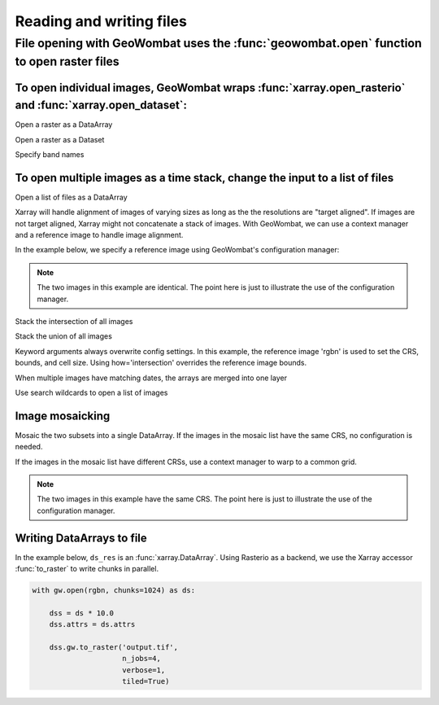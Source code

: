 .. _io:

Reading and writing files
=========================

File opening with GeoWombat uses the :func:`geowombat.open` function to open raster files
-----------------------------------------------------------------------------------------

.. ipython:: python

    # Import GeoWombat
    import geowombat as gw

.. ipython:: python

    # Load a 4-band test image
    from geowombat.data import rgbn

.. ipython:: python

    # Load two images that partially overlap
    from geowombat.data import rgbn_suba, rgbn_subb

To open individual images, GeoWombat wraps :func:`xarray.open_rasterio` and :func:`xarray.open_dataset`:
++++++++++++++++++++++++++++++++++++++++++++++++++++++++++++++++++++++++++++++++++++++++++++++++++++++++

Open a raster as a DataArray

.. ipython:: python

    with gw.open(rgbn) as ds:
        print(ds)

Open a raster as a Dataset

.. ipython:: python

    with gw.open(rgbn, return_as='dataset') as ds:
        print(ds)

Specify band names

.. ipython:: python

    with gw.open(rgbn, band_names=['blue', 'green', 'red', 'nir']) as ds:
        print(ds)

To open multiple images as a time stack, change the input to a list of files
++++++++++++++++++++++++++++++++++++++++++++++++++++++++++++++++++++++++++++

Open a list of files as a DataArray

.. ipython:: python

    with gw.open([rgbn, rgbn],
                 band_names=['blue', 'green', 'red', 'nir'],
                 time_names=['t1', 't2']) as ds:
        print(ds)

Xarray will handle alignment of images of varying sizes as long as the the resolutions are "target aligned". If images are
not target aligned, Xarray might not concatenate a stack of images. With GeoWombat, we can use a context manager and
a reference image to handle image alignment.

In the example below, we specify a reference image using GeoWombat's configuration manager:

.. note::

    The two images in this example are identical. The point here is just to illustrate the use of the configuration manager.

.. ipython:: python

    # Use an image as a reference for grid alignment and CRS-handling
    #
    # Within the configuration context, every image
    # in concat_list will conform to the reference grid.
    concat_list = [rgbn, rgbn]
    with gw.config.update(ref_image=rgbn):
        with gw.open(concat_list,
                     band_names=['blue', 'green', 'red', 'nir'],
                     time_names=['t1', 't2']) as ds:
            print(ds)

Stack the intersection of all images

.. ipython:: python

    concat_list = [rgbn, rgbn_subb, rgbn_suba]
    with gw.open(concat_list,
                 band_names=['blue', 'green', 'red', 'nir'],
                 time_names=['t1', 't2', 't3'],
                 how='intersection') as ds:
        print(ds)

Stack the union of all images

.. ipython:: python

    concat_list = [rgbn, rgbn_subb, rgbn_suba]
    with gw.open(concat_list,
                 band_names=['blue', 'green', 'red', 'nir'],
                 time_names=['t1', 't2', 't3'],
                 how='union') as ds:
        print(ds)

Keyword arguments always overwrite config settings. In this example, the reference image 'rgbn' is used to set the
CRS, bounds, and cell size. Using how='intersection' overrides the reference image bounds.

.. ipython:: python

    concat_list = [rgbn, rgbn_subb, rgbn_suba]
    with gw.config.update(ref_image=rgbn):
        with gw.open(concat_list,
                     band_names=['blue', 'green', 'red', 'nir'],
                     time_names=['t1', 't2', 't3'],
                     how='intersection') as ds:
            print(ds)

When multiple images have matching dates, the arrays are merged into one layer

.. ipython:: python

    concat_list = [rgbn_suba, rgbn_subb, rgbn_suba]
    with gw.open(concat_list,
                 band_names=['blue', 'green', 'red', 'nir'],
                 time_names=['t1', 't1', 't2']) as ds:
        print(ds)

Use search wildcards to open a list of images

.. ipython:: python

    import os
    search = os.path.join(os.path.dirname(rgbn), '*sub*.tif')

.. ipython:: python

    with gw.open(search,
                 band_names=['blue', 'green', 'red', 'nir']) as ds:
        print(ds)

Image mosaicking
++++++++++++++++

Mosaic the two subsets into a single DataArray. If the images in the mosaic list have the same CRS, no configuration
is needed.

.. ipython:: python

    with gw.open([rgbn_suba, rgbn_subb],
                 band_names=['b', 'g', 'r', 'n'],
                 mosaic=True) as ds:
        print(ds)

If the images in the mosaic list have different CRSs, use a context manager to warp to a common grid.

.. note::

    The two images in this example have the same CRS. The point here is just to illustrate the use of the configuration manager.

.. ipython:: python

    # Use a reference CRS
    with gw.config.update(ref_image=rgbn):
        with gw.open([rgbn_suba, rgbn_subb],
                     band_names=['b', 'g', 'r', 'n'],
                     mosaic=True,
                     chunks=512) as ds:
            print(ds)

Writing DataArrays to file
++++++++++++++++++++++++++

In the example below, ``ds_res`` is an :func:`xarray.DataArray`. Using Rasterio as a backend, we use the
Xarray accessor :func:`to_raster` to write chunks in parallel.

.. code:: python

    with gw.open(rgbn, chunks=1024) as ds:

        dss = ds * 10.0
        dss.attrs = ds.attrs

        dss.gw.to_raster('output.tif',
                         n_jobs=4,
                         verbose=1,
                         tiled=True)
